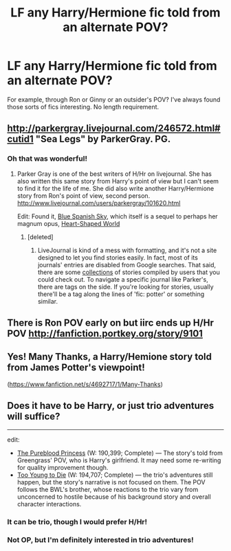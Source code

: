 #+TITLE: LF any Harry/Hermione fic told from an alternate POV?

* LF any Harry/Hermione fic told from an alternate POV?
:PROPERTIES:
:Author: just_another_classic
:Score: 13
:DateUnix: 1438717544.0
:DateShort: 2015-Aug-05
:FlairText: Request
:END:
For example, through Ron or Ginny or an outsider's POV? I've always found those sorts of fics interesting. No length requirement.


** [[http://parkergray.livejournal.com/246572.html#cutid1]] "Sea Legs" by ParkerGray. PG.
:PROPERTIES:
:Author: hurathixet
:Score: 7
:DateUnix: 1438724672.0
:DateShort: 2015-Aug-05
:END:

*** Oh that was wonderful!
:PROPERTIES:
:Author: just_another_classic
:Score: 4
:DateUnix: 1438727191.0
:DateShort: 2015-Aug-05
:END:

**** Parker Gray is one of the best writers of H/Hr on livejournal. She has also written this same story from Harry's point of view but I can't seem to find it for the life of me. She did also write another Harry/Hermione story from Ron's point of view, second person. [[http://www.livejournal.com/users/parkergray/101620.html]]

Edit: Found it, [[http://parkergray.livejournal.com/251982.html#cutid1][Blue Spanish Sky]], which itself is a sequel to perhaps her magnum opus, [[http://parkergray.livejournal.com/216230.html][Heart-Shaped World]]
:PROPERTIES:
:Author: play_the_puck
:Score: 6
:DateUnix: 1438758883.0
:DateShort: 2015-Aug-05
:END:

***** [deleted]
:PROPERTIES:
:Score: 2
:DateUnix: 1438828151.0
:DateShort: 2015-Aug-06
:END:

****** LiveJournal is kind of a mess with formatting, and it's not a site designed to let you find stories easily. In fact, most of its journals' entries are disabled from Google searches. That said, there are some [[http://www.livejournal.com/tools/memories.bml?user=crack_broom][collections]] of stories compiled by users that you could check out. To navigate a specific journal like Parker's, there are tags on the side. If you're looking for stories, usually there'll be a tag along the lines of 'fic: potter' or something similar.
:PROPERTIES:
:Author: play_the_puck
:Score: 4
:DateUnix: 1438840997.0
:DateShort: 2015-Aug-06
:END:


** There is Ron POV early on but iirc ends up H/Hr POV [[http://fanfiction.portkey.org/story/9101]]
:PROPERTIES:
:Author: bereitmachenn
:Score: 5
:DateUnix: 1438726354.0
:DateShort: 2015-Aug-05
:END:


** Yes! *Many Thanks*, a Harry/Hemione story told from James Potter's viewpoint!

([[https://www.fanfiction.net/s/4692717/1/Many-Thanks]])
:PROPERTIES:
:Score: 3
:DateUnix: 1438738478.0
:DateShort: 2015-Aug-05
:END:


** Does it have to be Harry\Hermione, or just trio adventures will suffice?

--------------

edit:

- [[https://www.fanfiction.net/s/6943436/1/The-Pureblood-Princess][The Pureblood Princess]] (W: 190,399; Complete) --- The story's told from Greengrass' POV, who is Harry's girlfriend. It may need some re-writing for quality improvement though.
- [[https://www.fanfiction.net/s/9057950/1/Too-Young-to-Die][Too Young to Die]] (W: 194,707; Complete) --- the trio's adventures still happen, but the story's narrative is not focused on them. The POV follows the BWL's brother, whose reactions to the trio vary from unconcerned to hostile because of his background story and overall character interactions.
:PROPERTIES:
:Author: OutOfNiceUsernames
:Score: 2
:DateUnix: 1438723983.0
:DateShort: 2015-Aug-05
:END:

*** It can be trio, though I would prefer H/Hr!
:PROPERTIES:
:Author: just_another_classic
:Score: 3
:DateUnix: 1438744375.0
:DateShort: 2015-Aug-05
:END:


*** Not OP, but I'm definitely interested in trio adventures!
:PROPERTIES:
:Author: Wenxie
:Score: 2
:DateUnix: 1438740646.0
:DateShort: 2015-Aug-05
:END:
